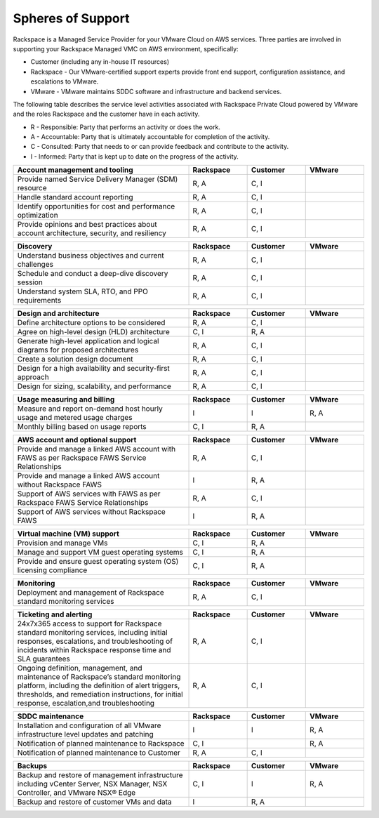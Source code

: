 ==================
Spheres of Support
==================

Rackspace is a Managed Service Provider for your VMware Cloud on AWS services.
Three parties are involved in supporting your Rackspace Managed VMC on AWS
environment, specifically:

-	 Customer (including any in-house IT resources)
-  Rackspace - Our VMware-certified support experts provide front end support,
   configuration assistance, and escalations to VMware.
-  VMware - VMware maintains SDDC software and infrastructure and backend
   services.


The following table describes the service level activities associated with
Rackspace Private Cloud powered by VMware and the roles Rackspace and the
customer have in each activity.

-  R - Responsible: Party that performs an activity or does the work.
-  A - Accountable: Party that is ultimately accountable for completion of the
   activity.
-  C - Consulted: Party that needs to or can provide feedback and contribute to
   the activity.
-  I - Informed: Party that is kept up to date on the progress of the activity.


.. list-table::
   :widths: 45 15 15 15
   :header-rows: 1

   * - Account management and tooling
     - Rackspace
     - Customer
     - VMware
   * - Provide named Service Delivery Manager (SDM) resource
     - R, A
     - C, I
     -
   * - Handle standard account reporting
     - R, A
     - C, I
     -
   * - Identify opportunities for cost and performance optimization
     - R, A
     - C, I
     -
   * - Provide opinions and best practices about account architecture,
       security, and resiliency
     - R, A
     - C, I
     -

.. list-table::
   :widths: 45 15 15 15
   :header-rows: 1

   * - Discovery
     - Rackspace
     - Customer
     - VMware
   * - Understand business objectives and current challenges
     - R, A
     - C, I
     -
   * - Schedule and conduct a deep-dive discovery session
     - R, A
     - C, I
     -
   * - Understand system SLA, RTO, and PPO requirements
     - R, A
     - C, I
     -

.. list-table::
   :widths: 45 15 15 15
   :header-rows: 1

   * - Design and architecture
     - Rackspace
     - Customer
     - VMware
   * - Define architecture options to be considered
     - R, A
     - C, I
     -
   * - Agree on high-level design (HLD) architecture
     - C, I
     - R, A
     -
   * - Generate high-level application and logical diagrams for proposed
       architectures
     - R, A
     - C, I
     -
   * - Create a solution design document
     - R, A
     - C, I
     -
   * - Design for a high availability and security-first approach
     - R, A
     - C, I
     -
   * - Design for sizing, scalability, and performance
     - R, A
     - C, I
     -

.. list-table::
   :widths: 45 15 15 15
   :header-rows: 1

   * - Usage measuring and billing
     - Rackspace
     - Customer
     - VMware
   * - Measure and report on-demand host hourly usage and metered usage charges
     - I
     - I
     - R, A
   * - Monthly billing based on usage reports
     - C, I
     - R, A
     -

.. list-table::
   :widths: 45 15 15 15
   :header-rows: 1

   * - AWS account and optional support
     - Rackspace
     - Customer
     - VMware
   * - Provide and manage a linked AWS account with FAWS as per Rackspace FAWS
       Service Relationships
     - R, A
     - C, I
     -
   * - Provide and manage a linked AWS account without Rackspace FAWS
     - I
     - R, A
     -
   * - Support of AWS services with FAWS as per Rackspace FAWS Service
       Relationships
     - R, A
     - C, I
     -
   * - Support of AWS services without Rackspace FAWS
     - I
     - R, A
     -

.. list-table::
   :widths: 45 15 15 15
   :header-rows: 1

   * - Virtual machine (VM) support
     - Rackspace
     - Customer
     - VMware
   * - Provision and manage VMs
     - C, I
     - R, A
     -
   * - Manage and support VM guest operating systems
     - C, I
     - R, A
     -
   * - Provide and ensure guest operating system (OS) licensing compliance
     - C, I
     - R, A
     -

.. list-table::
   :widths: 45 15 15 15
   :header-rows: 1

   * - Monitoring
     - Rackspace
     - Customer
     - VMware
   * - Deployment and management of Rackspace standard monitoring services
     - R, A
     - C, I
     -

.. list-table::
   :widths: 45 15 15 15
   :header-rows: 1

   * - Ticketing and alerting
     - Rackspace
     - Customer
     - VMware
   * - 24x7x365 access to support for Rackspace standard
       monitoring services, including initial responses, escalations, and
       troubleshooting of incidents within Rackspace response time and SLA
       guarantees
     - R, A
     - C, I
     -
   * - Ongoing definition, management, and maintenance of Rackspace’s standard
       monitoring platform, including the definition of alert triggers,
       thresholds, and remediation instructions, for initial response,
       escalation,and troubleshooting
     - R, A
     - C, I
     -

.. list-table::
   :widths: 45 15 15 15
   :header-rows: 1

   * - SDDC maintenance
     - Rackspace
     - Customer
     - VMware
   * - Installation and configuration of all VMware infrastructure level
       updates and patching
     - I
     - I
     - R, A
   * - Notification of planned maintenance to Rackspace
     - C, I
     -
     - R, A
   * - Notification of planned maintenance to Customer
     - R, A
     - C, I
     -

.. list-table::
   :widths: 45 15 15 15
   :header-rows: 1

   * - Backups
     - Rackspace
     - Customer
     - VMware
   * - Backup and restore of management infrastructure including vCenter
       Server, NSX Manager, NSX Controller, and VMware NSX® Edge
     - C, I
     - I
     - R, A
   * - Backup and restore of customer VMs and data
     - I
     - R, A
     -
